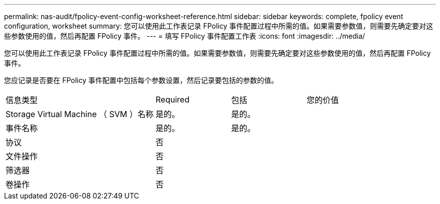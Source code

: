 ---
permalink: nas-audit/fpolicy-event-config-worksheet-reference.html 
sidebar: sidebar 
keywords: complete, fpolicy event configuration, worksheet 
summary: 您可以使用此工作表记录 FPolicy 事件配置过程中所需的值。如果需要参数值，则需要先确定要对这些参数使用的值，然后再配置 FPolicy 事件。 
---
= 填写 FPolicy 事件配置工作表
:icons: font
:imagesdir: ../media/


[role="lead"]
您可以使用此工作表记录 FPolicy 事件配置过程中所需的值。如果需要参数值，则需要先确定要对这些参数使用的值，然后再配置 FPolicy 事件。

您应记录是否要在 FPolicy 事件配置中包括每个参数设置，然后记录要包括的参数的值。

[cols="40,20,20,20"]
|===


| 信息类型 | Required | 包括 | 您的价值 


 a| 
Storage Virtual Machine （ SVM ）名称
 a| 
是的。
 a| 
是的。
 a| 



 a| 
事件名称
 a| 
是的。
 a| 
是的。
 a| 



 a| 
协议
 a| 
否
 a| 
 a| 



 a| 
文件操作
 a| 
否
 a| 
 a| 



 a| 
筛选器
 a| 
否
 a| 
 a| 



 a| 
卷操作
 a| 
否
 a| 
 a| 

|===